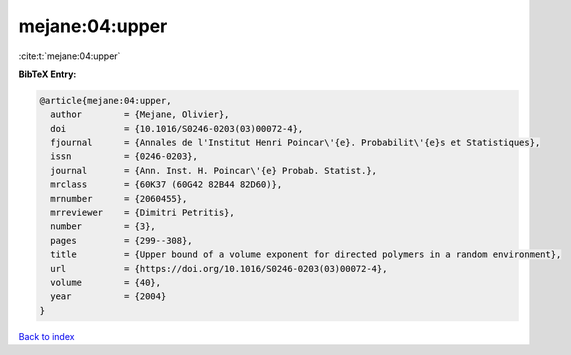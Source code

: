 mejane:04:upper
===============

:cite:t:`mejane:04:upper`

**BibTeX Entry:**

.. code-block:: bibtex

   @article{mejane:04:upper,
     author        = {Mejane, Olivier},
     doi           = {10.1016/S0246-0203(03)00072-4},
     fjournal      = {Annales de l'Institut Henri Poincar\'{e}. Probabilit\'{e}s et Statistiques},
     issn          = {0246-0203},
     journal       = {Ann. Inst. H. Poincar\'{e} Probab. Statist.},
     mrclass       = {60K37 (60G42 82B44 82D60)},
     mrnumber      = {2060455},
     mrreviewer    = {Dimitri Petritis},
     number        = {3},
     pages         = {299--308},
     title         = {Upper bound of a volume exponent for directed polymers in a random environment},
     url           = {https://doi.org/10.1016/S0246-0203(03)00072-4},
     volume        = {40},
     year          = {2004}
   }

`Back to index <../By-Cite-Keys.html>`_
